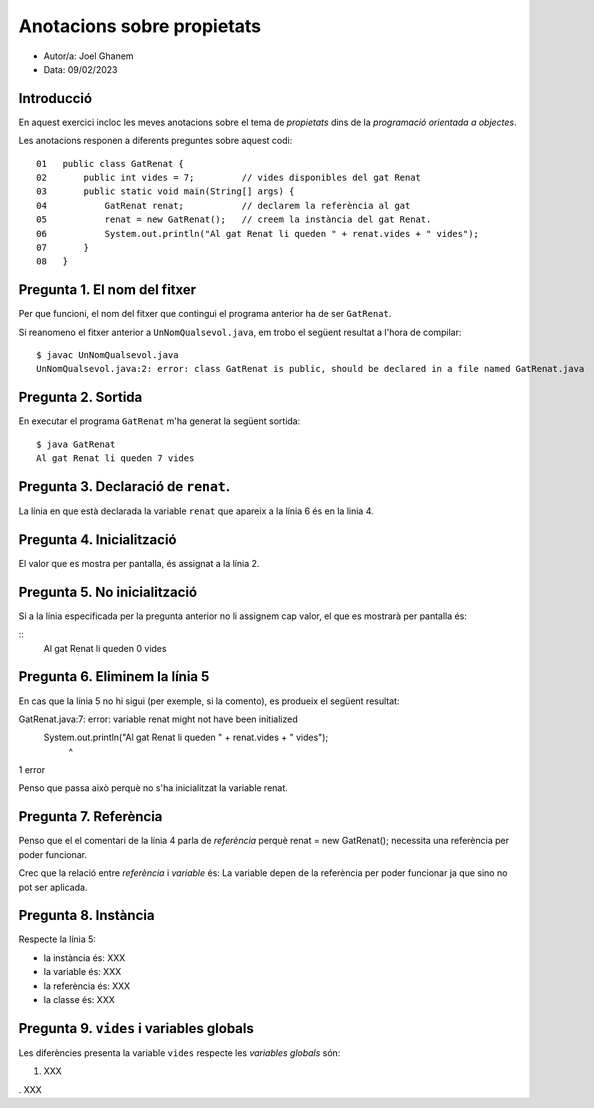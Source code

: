 ###########################
Anotacions sobre propietats
###########################

* Autor/a: Joel Ghanem

* Data: 09/02/2023

Introducció
===========

En aquest exercici incloc les meves anotacions sobre el tema de *propietats*
dins de la *programació orientada a objectes*.

Les anotacions responen a diferents preguntes sobre aquest codi:

::

    01   public class GatRenat {
    02       public int vides = 7;         // vides disponibles del gat Renat
    03       public static void main(String[] args) {
    04           GatRenat renat;           // declarem la referència al gat
    05           renat = new GatRenat();   // creem la instància del gat Renat.
    06           System.out.println("Al gat Renat li queden " + renat.vides + " vides");
    07       }
    08   }

Pregunta 1. El nom del fitxer
=============================

Per que funcioni, el nom del fitxer que contingui el programa anterior ha
de ser ``GatRenat``.

Si reanomeno el fitxer anterior a ``UnNomQualsevol.java``, em trobo el
següent resultat a l'hora de compilar:

::

    $ javac UnNomQualsevol.java
    UnNomQualsevol.java:2: error: class GatRenat is public, should be declared in a file named GatRenat.java


Pregunta 2. Sortida
===================

En executar el programa ``GatRenat`` m'ha generat la següent sortida:

::

    $ java GatRenat
    Al gat Renat li queden 7 vides


Pregunta 3. Declaració de ``renat``.
====================================

La línia en que està declarada la variable ``renat`` que apareix a la
línia 6 és en la linia 4.

Pregunta 4. Inicialització
==========================

El valor que es mostra per pantalla, és assignat a la línia 2.

Pregunta 5. No inicialització
=============================

Si a la línia especificada per la pregunta anterior no li assignem cap
valor, el que es mostrarà per pantalla és:

::
    Al gat Renat li queden 0 vides

    
Pregunta 6. Eliminem la línia 5
===============================

En cas que la línia 5 no hi sigui (per exemple, si la comento), es
produeix el següent resultat:

GatRenat.java:7: error: variable renat might not have been initialized
        System.out.println("Al gat Renat li queden " + renat.vides + " vides");
                                                       ^
1 error

Penso que passa això perquè no s'ha inicialitzat la variable renat.

Pregunta 7. Referència
======================

Penso que el el comentari de la línia 4 parla de *referència* perquè renat = new GatRenat(); necessita una referència per poder funcionar.

Crec que la  relació entre *referència* i *variable* és: La variable depen de la referència per poder funcionar ja que sino no pot ser aplicada.


Pregunta 8. Instància
=====================

Respecte la línia 5:

* la instància és: XXX

* la variable és: XXX

* la referència és: XXX

* la classe és: XXX

Pregunta 9. ``vides`` i variables globals
=========================================

Les diferències presenta la variable ``vides`` respecte les 
*variables globals* són:

1. XXX

. XXX
